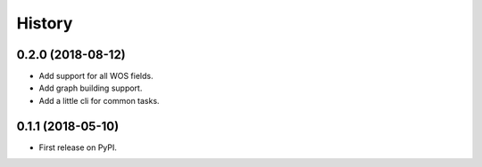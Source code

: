 =======
History
=======

0.2.0 (2018-08-12)
------------------

* Add support for all WOS fields.
* Add graph building support.
* Add a little cli for common tasks.

0.1.1 (2018-05-10)
------------------

* First release on PyPI.
